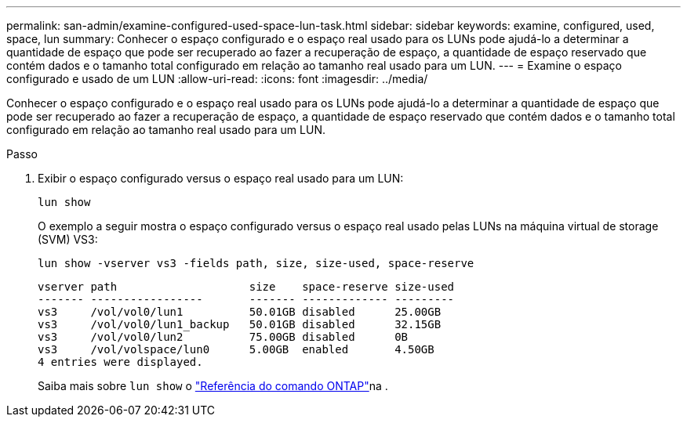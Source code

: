 ---
permalink: san-admin/examine-configured-used-space-lun-task.html 
sidebar: sidebar 
keywords: examine, configured, used, space, lun 
summary: Conhecer o espaço configurado e o espaço real usado para os LUNs pode ajudá-lo a determinar a quantidade de espaço que pode ser recuperado ao fazer a recuperação de espaço, a quantidade de espaço reservado que contém dados e o tamanho total configurado em relação ao tamanho real usado para um LUN. 
---
= Examine o espaço configurado e usado de um LUN
:allow-uri-read: 
:icons: font
:imagesdir: ../media/


[role="lead"]
Conhecer o espaço configurado e o espaço real usado para os LUNs pode ajudá-lo a determinar a quantidade de espaço que pode ser recuperado ao fazer a recuperação de espaço, a quantidade de espaço reservado que contém dados e o tamanho total configurado em relação ao tamanho real usado para um LUN.

.Passo
. Exibir o espaço configurado versus o espaço real usado para um LUN:
+
`lun show`

+
O exemplo a seguir mostra o espaço configurado versus o espaço real usado pelas LUNs na máquina virtual de storage (SVM) VS3:

+
`lun show -vserver vs3 -fields path, size, size-used, space-reserve`

+
[listing]
----
vserver path                    size    space-reserve size-used
------- -----------------       ------- ------------- ---------
vs3     /vol/vol0/lun1          50.01GB disabled      25.00GB
vs3     /vol/vol0/lun1_backup   50.01GB disabled      32.15GB
vs3     /vol/vol0/lun2          75.00GB disabled      0B
vs3     /vol/volspace/lun0      5.00GB  enabled       4.50GB
4 entries were displayed.
----
+
Saiba mais sobre `lun show` o link:https://docs.netapp.com/us-en/ontap-cli/lun-show.html["Referência do comando ONTAP"^]na .


